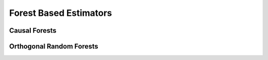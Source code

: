 Forest Based Estimators
=======================

\ 

Causal Forests
--------------

Orthogonal Random Forests
-------------------------